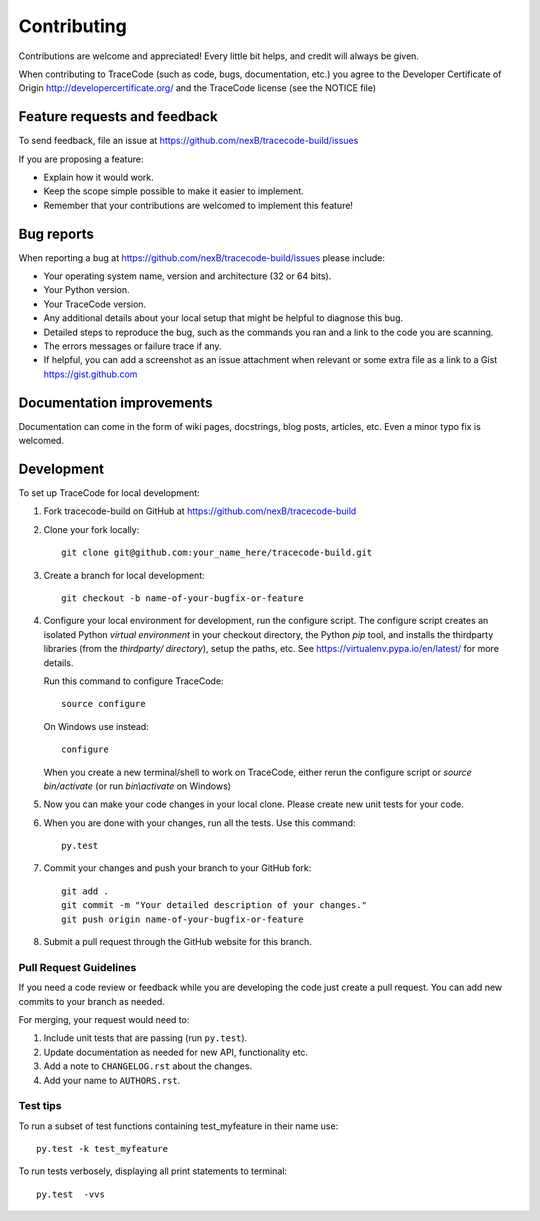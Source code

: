 ============
Contributing
============

Contributions are welcome and appreciated!
Every little bit helps, and credit will always be given.

When contributing to TraceCode (such as code, bugs, documentation, etc.) you
agree to the Developer Certificate of Origin http://developercertificate.org/
and the TraceCode license (see the NOTICE file)


Feature requests and feedback
=============================

To send feedback, file an issue at
https://github.com/nexB/tracecode-build/issues

If you are proposing a feature:

* Explain how it would work.
* Keep the scope simple possible to make it easier to implement.
* Remember that your contributions are welcomed to implement this feature!


Bug reports
===========

When reporting a bug at https://github.com/nexB/tracecode-build/issues please
include:

* Your operating system name, version and architecture (32 or 64 bits).
* Your Python version.
* Your TraceCode version.
* Any additional details about your local setup that might be helpful to
  diagnose this bug.
* Detailed steps to reproduce the bug, such as the commands you ran and a link
  to the code you are scanning.
* The errors messages or failure trace if any.
* If helpful, you can add a screenshot as an issue attachment when relevant or
  some extra file as a link to a Gist https://gist.github.com


Documentation improvements
==========================

Documentation can come in the form of wiki pages, docstrings, blog posts,
articles, etc. Even a minor typo fix is welcomed.


Development
===========

To set up TraceCode for local development:

1. Fork tracecode-build on GitHub at 
   https://github.com/nexB/tracecode-build

2. Clone your fork locally::

    git clone git@github.com:your_name_here/tracecode-build.git

3. Create a branch for local development::

    git checkout -b name-of-your-bugfix-or-feature

4. Configure your local environment for development, run the configure script.
   The configure script creates an isolated Python `virtual environment` in
   your checkout directory, the Python `pip` tool, and installs the thirdparty
   libraries (from the `thirdparty/ directory`), setup the paths, etc.
   See https://virtualenv.pypa.io/en/latest/ for more details. 

   Run this command to configure TraceCode::

        source configure

   On Windows use instead::

        configure 

   When you create a new terminal/shell to work on TraceCode, either rerun the
   configure script or `source bin/activate` (or run `bin\\activate` on Windows)

5. Now you can make your code changes in your local clone.
   Please create new unit tests for your code.

6. When you are done with your changes, run all the tests.
   Use this command:: 

        py.test


7. Commit your changes and push your branch to your GitHub fork::

    git add .
    git commit -m "Your detailed description of your changes."
    git push origin name-of-your-bugfix-or-feature

8. Submit a pull request through the GitHub website for this branch.


Pull Request Guidelines
-----------------------

If you need a code review or feedback while you are developing the code just
create a pull request. You can add new commits to your branch as needed.

For merging, your request would need to:

1. Include unit tests that are passing (run ``py.test``).
2. Update documentation as needed for new API, functionality etc. 
3. Add a note to ``CHANGELOG.rst`` about the changes.
4. Add your name to ``AUTHORS.rst``.


Test tips
---------

To run a subset of test functions containing test_myfeature in their name use::

    py.test -k test_myfeature

To run tests verbosely, displaying all print statements to terminal::

    py.test  -vvs
